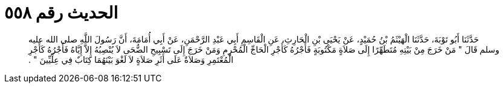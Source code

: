 
= الحديث رقم ٥٥٨

[quote.hadith]
حَدَّثَنَا أَبُو تَوْبَةَ، حَدَّثَنَا الْهَيْثَمُ بْنُ حُمَيْدٍ، عَنْ يَحْيَى بْنِ الْحَارِثِ، عَنِ الْقَاسِمِ أَبِي عَبْدِ الرَّحْمَنِ، عَنْ أَبِي أُمَامَةَ، أَنَّ رَسُولَ اللَّهِ صلى الله عليه وسلم قَالَ ‏"‏ مَنْ خَرَجَ مِنْ بَيْتِهِ مُتَطَهِّرًا إِلَى صَلاَةٍ مَكْتُوبَةٍ فَأَجْرُهُ كَأَجْرِ الْحَاجِّ الْمُحْرِمِ وَمَنْ خَرَجَ إِلَى تَسْبِيحِ الضُّحَى لاَ يُنْصِبُهُ إِلاَّ إِيَّاهُ فَأَجْرُهُ كَأَجْرِ الْمُعْتَمِرِ وَصَلاَةٌ عَلَى أَثَرِ صَلاَةٍ لاَ لَغْوَ بَيْنَهُمَا كِتَابٌ فِي عِلِّيِّينَ ‏"‏ ‏.‏
